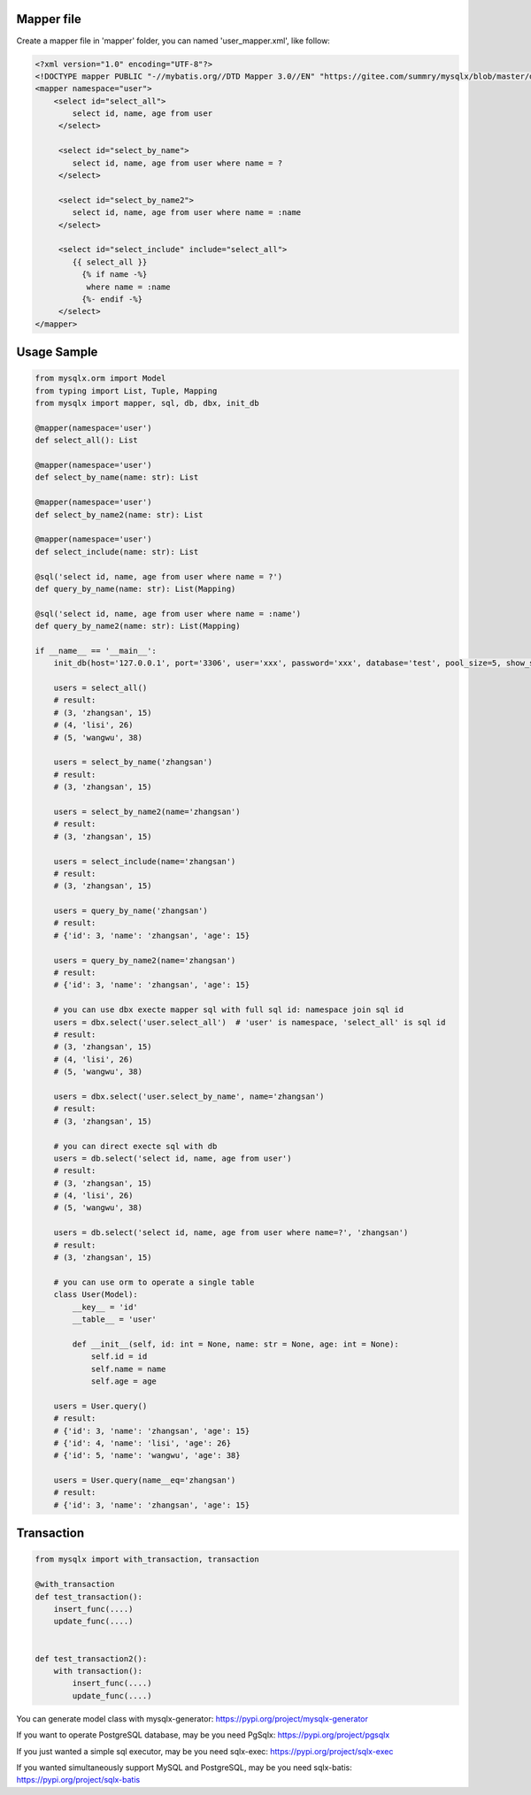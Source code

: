 Mapper file
'''''''''''

Create a mapper file in 'mapper' folder, you can named
'user_mapper.xml', like follow:

.. code:: xml

   <?xml version="1.0" encoding="UTF-8"?>
   <!DOCTYPE mapper PUBLIC "-//mybatis.org//DTD Mapper 3.0//EN" "https://gitee.com/summry/mysqlx/blob/master/dtd/mapper.dtd">
   <mapper namespace="user">
       <select id="select_all">
           select id, name, age from user
        </select>

        <select id="select_by_name">
           select id, name, age from user where name = ?
        </select>

        <select id="select_by_name2">
           select id, name, age from user where name = :name
        </select>

        <select id="select_include" include="select_all">
           {{ select_all }}
             {% if name -%}
              where name = :name
             {%- endif -%}
        </select>
   </mapper>

Usage Sample
''''''''''''

.. code:: python

    from mysqlx.orm import Model
    from typing import List, Tuple, Mapping
    from mysqlx import mapper, sql, db, dbx, init_db

    @mapper(namespace='user')
    def select_all(): List

    @mapper(namespace='user')
    def select_by_name(name: str): List

    @mapper(namespace='user')
    def select_by_name2(name: str): List

    @mapper(namespace='user')
    def select_include(name: str): List

    @sql('select id, name, age from user where name = ?')
    def query_by_name(name: str): List(Mapping)

    @sql('select id, name, age from user where name = :name')
    def query_by_name2(name: str): List(Mapping)

    if __name__ == '__main__':
        init_db(host='127.0.0.1', port='3306', user='xxx', password='xxx', database='test', pool_size=5, show_sql=True, mapper_path='./mapper')

        users = select_all()
        # result:
        # (3, 'zhangsan', 15)
        # (4, 'lisi', 26)
        # (5, 'wangwu', 38)

        users = select_by_name('zhangsan')
        # result:
        # (3, 'zhangsan', 15)

        users = select_by_name2(name='zhangsan')
        # result:
        # (3, 'zhangsan', 15)

        users = select_include(name='zhangsan')
        # result:
        # (3, 'zhangsan', 15)

        users = query_by_name('zhangsan')
        # result:
        # {'id': 3, 'name': 'zhangsan', 'age': 15}

        users = query_by_name2(name='zhangsan')
        # result:
        # {'id': 3, 'name': 'zhangsan', 'age': 15}
       
        # you can use dbx execte mapper sql with full sql id: namespace join sql id
        users = dbx.select('user.select_all')  # 'user' is namespace, 'select_all' is sql id
        # result:
        # (3, 'zhangsan', 15)
        # (4, 'lisi', 26)
        # (5, 'wangwu', 38)

        users = dbx.select('user.select_by_name', name='zhangsan')
        # result:
        # (3, 'zhangsan', 15)

        # you can direct execte sql with db
        users = db.select('select id, name, age from user')
        # result:
        # (3, 'zhangsan', 15)
        # (4, 'lisi', 26)
        # (5, 'wangwu', 38)

        users = db.select('select id, name, age from user where name=?', 'zhangsan')
        # result:
        # (3, 'zhangsan', 15)

        # you can use orm to operate a single table
        class User(Model):
            __key__ = 'id'
            __table__ = 'user'

            def __init__(self, id: int = None, name: str = None, age: int = None):
                self.id = id
                self.name = name
                self.age = age

        users = User.query()
        # result:
        # {'id': 3, 'name': 'zhangsan', 'age': 15}
        # {'id': 4, 'name': 'lisi', 'age': 26}
        # {'id': 5, 'name': 'wangwu', 'age': 38}

        users = User.query(name__eq='zhangsan')
        # result:
        # {'id': 3, 'name': 'zhangsan', 'age': 15}

Transaction
'''''''''''

.. code:: python

   from mysqlx import with_transaction, transaction

   @with_transaction
   def test_transaction():
       insert_func(....)
       update_func(....)


   def test_transaction2():
       with transaction():
           insert_func(....)
           update_func(....)

You can generate model class with mysqlx-generator: https://pypi.org/project/mysqlx-generator

If you want to operate PostgreSQL database, may be you need PgSqlx: https://pypi.org/project/pgsqlx

If you just wanted a simple sql executor, may be you need sqlx-exec: https://pypi.org/project/sqlx-exec

If you wanted simultaneously support MySQL and PostgreSQL, may be you need sqlx-batis: https://pypi.org/project/sqlx-batis
